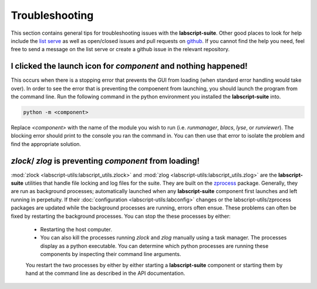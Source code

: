 Troubleshooting
===============

This section contains general tips for troubleshooting issues with the **labscript-suite**.
Other good places to look for help include the `list serve <https://groups.google.com/g/labscriptsuite?pli=1>`_
as well as open/closed issues and pull requests on `github <https://github.com/labscript-suite>`_.
If you cannot find the help you need, feel free to send a message on the list serve or create a github issue in the relevant repository.

I clicked the launch icon for *component* and nothing happened!
---------------------------------------------------------------

This occurs when there is a stopping error that prevents the GUI from loading (when standard error handling would take over).
In order to see the error that is preventing the compoenent from launching, you should launch the program from the command line.
Run the following command in the python environment you installed the **labscript-suite** into.

.. code-block:: shell

    python -m <component>

Replace `<component>` with the name of the module you wish to run (i.e. `runmanager`, `blacs`, `lyse`, or `runviewer`).
The blocking error should print to the console you ran the command in.
You can then use that error to isolate the problem and find the appropriate solution.

`zlock`/ `zlog` is preventing *component* from loading!
-------------------------------------------------------

:mod:`zlock <labscript-utils:labscript_utils.zlock>` and :mod:`zlog <labscript-utils:labscript_utils.zlog>` are the **labscript-suite** utilities that handle file locking and log files for the suite.
They are built on the `zprocess <https://github.com/chrisjbillington/zprocess>`_ package.
Generally, they are run as background processes; automatically launched when any **labscript-suite** component first launches and left running in perpetuity.
If their :doc:`configuration <labscript-utils:labconfig>` changes or the labscript-utils/zprocess packages are updated while the background processes are running, errors often ensue.
These problems can often be fixed by restarting the background processes.
You can stop the these processes by either:

 - Restarting the host computer.
 - You can also kill the processes running `zlock` and `zlog` manually using a task manager.
   The processes display as a python executable.
   You can determine which python processes are running these components by inspecting their command line arguments.
 
 You restart the two processes by either by either starting a **labscript-suite** component or starting them by hand at the command line as described in the API documentation.